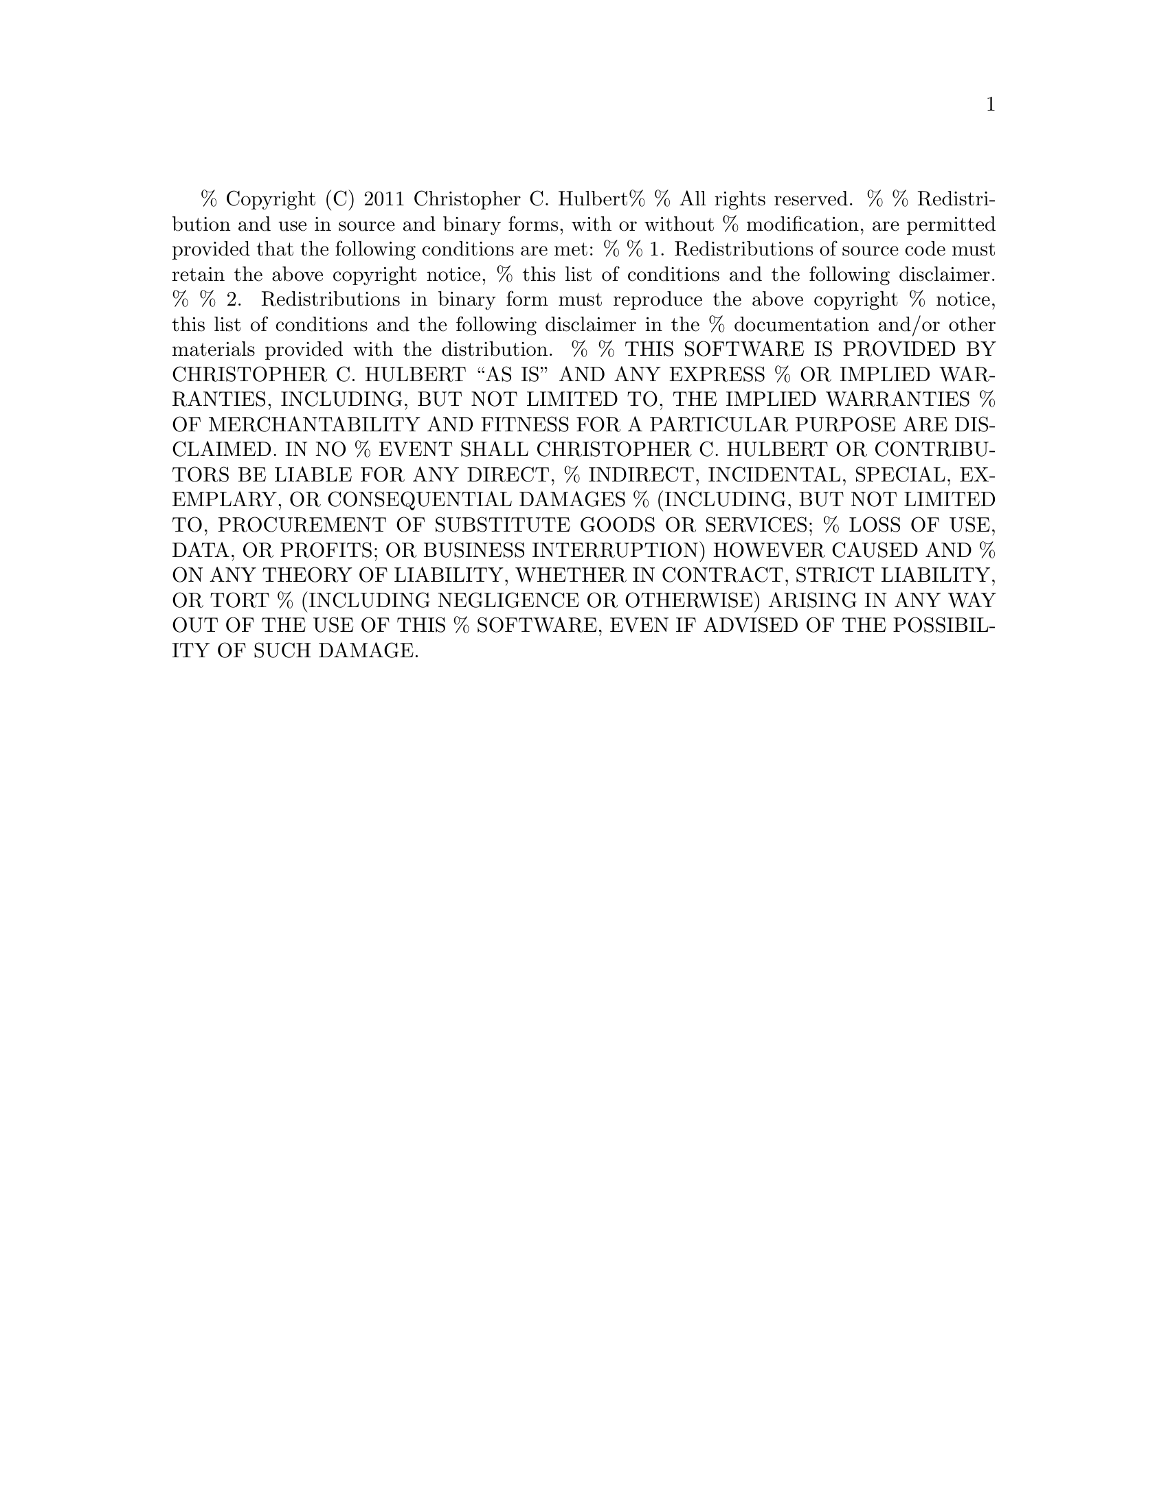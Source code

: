 % Copyright (C) 2011   Christopher C. Hulbert
%
% All rights reserved.
%
% Redistribution and use in source and binary forms, with or without
% modification, are permitted provided that the following conditions are met:
%
%    1. Redistributions of source code must retain the above copyright notice,
%       this list of conditions and the following disclaimer.
%
%    2. Redistributions in binary form must reproduce the above copyright
%       notice, this list of conditions and the following disclaimer in the
%       documentation and/or other materials provided with the distribution.
%
% THIS SOFTWARE IS PROVIDED BY CHRISTOPHER C. HULBERT ``AS IS'' AND ANY EXPRESS
% OR IMPLIED WARRANTIES, INCLUDING, BUT NOT LIMITED TO, THE IMPLIED WARRANTIES
% OF MERCHANTABILITY AND FITNESS FOR A PARTICULAR PURPOSE ARE DISCLAIMED. IN NO
% EVENT SHALL CHRISTOPHER C. HULBERT OR CONTRIBUTORS BE LIABLE FOR ANY DIRECT,
% INDIRECT, INCIDENTAL, SPECIAL, EXEMPLARY, OR CONSEQUENTIAL DAMAGES
% (INCLUDING, BUT NOT LIMITED TO, PROCUREMENT OF SUBSTITUTE GOODS OR SERVICES;
% LOSS OF USE, DATA, OR PROFITS; OR BUSINESS INTERRUPTION) HOWEVER CAUSED AND
% ON ANY THEORY OF LIABILITY, WHETHER IN CONTRACT, STRICT LIABILITY, OR TORT
% (INCLUDING NEGLIGENCE OR OTHERWISE) ARISING IN ANY WAY OUT OF THE USE OF THIS
% SOFTWARE, EVEN IF ADVISED OF THE POSSIBILITY OF SUCH DAMAGE.

@chapter MATLAB Variable Structure
@section Variable Information
When a MATLAB variable is read or created, all of the information about the
variable (e.g. name, dimensions, etc.) are stored in the MATLAB variable
structure type @code{matvar_t}.
@table @code
@item name
Nul-terminated string that is the name of the variable. The name may be NULL (e.g. for elements of a cell-array), so the field should be checked prior to use.
@item rank
The number of dimensions of the variable. The minimum rank is 2.
@item dims
An array of the number of elements in each dimensions of the variable.
@item class_type
Indicates the class of the variable (e.g. double-precision, structure, cell,
etc.).
@item data_type
Indicates the type of the data stored in the @code{data} field of the MATLAB
variable structure.
@item isComplex
is non-zero if the variable is a complex-valued numeric array.
@item isLogical
is non-zero of the variable should be interpreted as logical (i.e. zero for
false, non-zero for true).
@item isGlobal
is non-zero if the variable should be a global variable. In MATLAB a global
variable is available in all scopes (e.g. base workspace, function, etc.)
@end table

@subsection Sparse Matrix Variables
If a variable's class type is sparse, the @code{data} field of the MATLAB
variable structure is a pointer to the sparse matrix structure @code{sparse_t}.
The sparse matrix structure stores the non-zero elements of the matrix in
compressed column format.

@subsection Structure Variables
If the MATLAB variable structure's @code{class_type} is @code{MAT_C_STRUCT}, the
@code{data_type} field should be @code{MAT_T_STRUCT}. The @code{data} field of
the variable structure is an pointer to an array of @code{matvar_t *}. The
length of the array is @math{numel \times nfields} where @code{numel} is the
number of elements in the structure array (product of dimensions array), and
@math{nfields} is the number of fields in the structure. For convenience and
to properly handle structures with no elements, the
@code{Mat_VarGetNumberOfFields} returns the number of fields in the structure.

A specific field of a structure can be accessed by finding the pointer to the
variable structure in the @code{data} field as done by the
@code{Mat_VarGetStructFieldByIndex} and @code{Mat_VarGetStructFieldByName}
functions. These functions lookup the variable structure pointer in a structure
variable by the fields'd index, or by the field's name respectively. For
example, if there are 3 fields of a structure ordered as @emph{field1},
@emph{field2}, and @emph{field3}, then @emph{field1} has field index 0, and
@emph{field3} has field index 2. The example code snippet below shows how
to iterate over the fields of a structure.

@verbatim
nfields = Mat_VarGetNumberOfFields(matvar);
printf("%d fields\n",nfields);
for ( k = 0; k < nfields; k++ ) {
    matvar_t *field;
    field = Mat_VarGetStructFieldByIndex(matvar,k,0);
    if ( NULL != field )
        printf("%15s\n",field->name);
}
@end verbatim

To create a structure array with the @code{Mat_VarCreate} function, create an
array of MATLAB variable structures (@code{matvar_t *}), and a NULL pointer
at the end of the array. Each field of a structure array is stored contigiously.
For example, for a 3x1 structure array, @emph{s}, with four fields: @emph{a},
@emph{b}, @emph{c}, and @emph{d} is ordered as:

@table @code
@item s(1).a
@item s(1).b
@item s(1).c
@item s(1).d
@item s(2).a
@item s(2).b
@item s(2).c
@item s(2).d
@item s(3).a
@item s(3).b
@item s(3).c
@item s(3).d
@item NULL
@end table


@node Cell Variables
@subsection Cell Variables
If the MATLAB variable structure's @code{class_type} is @code{MAT_C_CELL}, the
@code{data_type} field should be @code{MAT_T_CELL}. The @code{data} field of
the variable structure is a pointer to an array of @code{matvar_t *}. The
length of the array is product of the dimensions array. Each element of the
cell array can be a different type.
